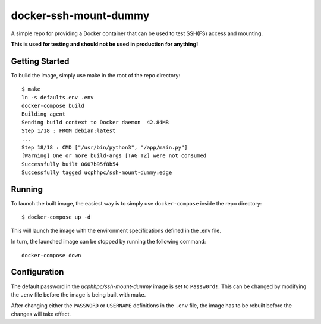 ======================
docker-ssh-mount-dummy
======================

A simple repo for providing a Docker container that can be used to test SSH(FS) access and mounting.

**This is used for testing and should not be used in production for anything!**

---------------
Getting Started
---------------

To build the image, simply use make in the root of the repo directory::

    $ make
    ln -s defaults.env .env
    docker-compose build 
    Building agent
    Sending build context to Docker daemon  42.84MB
    Step 1/18 : FROM debian:latest
    ...
    Step 18/18 : CMD ["/usr/bin/python3", "/app/main.py"]
    [Warning] One or more build-args [TAG TZ] were not consumed
    Successfully built 0607b95f8b54
    Successfully tagged ucphhpc/ssh-mount-dummy:edge

-------
Running
-------

To launch the built image, the easiest way is to simply use ``docker-compose`` inside the repo directory::

    $ docker-compose up -d

This will launch the image with the environment specifications defined in the .env file.

In turn, the launched image can be stopped by running the following command::

    docker-compose down

-------------
Configuration
-------------

The default password in the `ucphhpc/ssh-mount-dummy` image is set to ``Passw0rd!``.
This can be changed by modifying the ``.env`` file before the image is being built with make.

After changing either the ``PASSWORD`` or ``USERNAME`` definitions in the ``.env`` file, the image has to be rebuilt before the changes
will take effect.

